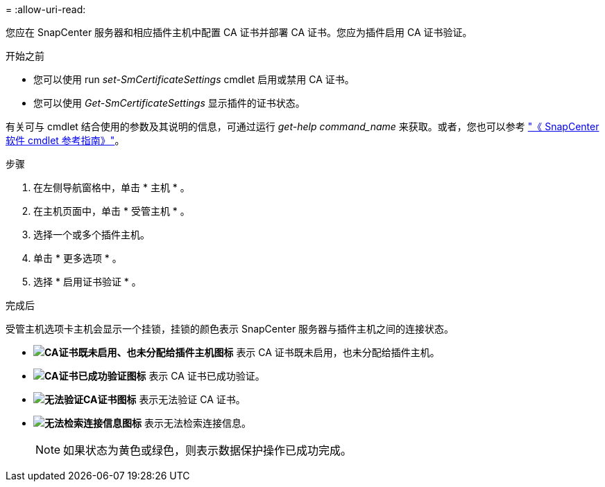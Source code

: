 = 
:allow-uri-read: 


您应在 SnapCenter 服务器和相应插件主机中配置 CA 证书并部署 CA 证书。您应为插件启用 CA 证书验证。

.开始之前
* 您可以使用 run _set-SmCertificateSettings_ cmdlet 启用或禁用 CA 证书。
* 您可以使用 _Get-SmCertificateSettings_ 显示插件的证书状态。


有关可与 cmdlet 结合使用的参数及其说明的信息，可通过运行 _get-help command_name_ 来获取。或者，您也可以参考 https://library.netapp.com/ecm/ecm_download_file/ECMLP2886895["《 SnapCenter 软件 cmdlet 参考指南》"^]。

.步骤
. 在左侧导航窗格中，单击 * 主机 * 。
. 在主机页面中，单击 * 受管主机 * 。
. 选择一个或多个插件主机。
. 单击 * 更多选项 * 。
. 选择 * 启用证书验证 * 。


.完成后
受管主机选项卡主机会显示一个挂锁，挂锁的颜色表示 SnapCenter 服务器与插件主机之间的连接状态。

* *image:../media/enable_ca_issues_icon.png["CA证书既未启用、也未分配给插件主机图标"]* 表示 CA 证书既未启用，也未分配给插件主机。
* *image:../media/enable_ca_good_icon.png["CA证书已成功验证图标"]* 表示 CA 证书已成功验证。
* *image:../media/enable_ca_failed_icon.png["无法验证CA证书图标"]* 表示无法验证 CA 证书。
* *image:../media/enable_ca_undefined_icon.png["无法检索连接信息图标"]* 表示无法检索连接信息。
+

NOTE: 如果状态为黄色或绿色，则表示数据保护操作已成功完成。


